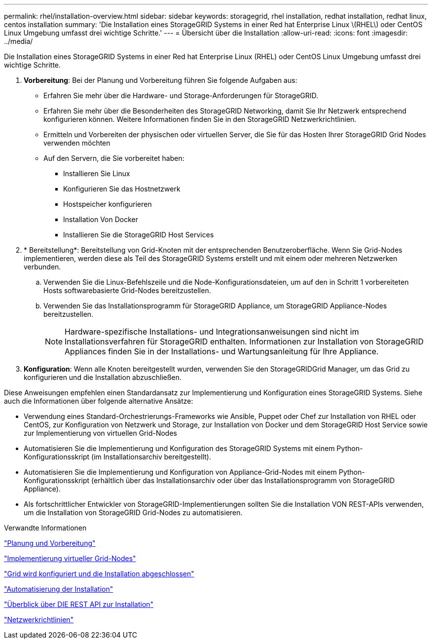 ---
permalink: rhel/installation-overview.html 
sidebar: sidebar 
keywords: storagegrid, rhel installation, redhat installation, redhat linux, centos installation 
summary: 'Die Installation eines StorageGRID Systems in einer Red hat Enterprise Linux \(RHEL\) oder CentOS Linux Umgebung umfasst drei wichtige Schritte.' 
---
= Übersicht über die Installation
:allow-uri-read: 
:icons: font
:imagesdir: ../media/


[role="lead"]
Die Installation eines StorageGRID Systems in einer Red hat Enterprise Linux (RHEL) oder CentOS Linux Umgebung umfasst drei wichtige Schritte.

. *Vorbereitung*: Bei der Planung und Vorbereitung führen Sie folgende Aufgaben aus:
+
** Erfahren Sie mehr über die Hardware- und Storage-Anforderungen für StorageGRID.
** Erfahren Sie mehr über die Besonderheiten des StorageGRID Networking, damit Sie Ihr Netzwerk entsprechend konfigurieren können. Weitere Informationen finden Sie in den StorageGRID Netzwerkrichtlinien.
** Ermitteln und Vorbereiten der physischen oder virtuellen Server, die Sie für das Hosten Ihrer StorageGRID Grid Nodes verwenden möchten
** Auf den Servern, die Sie vorbereitet haben:
+
*** Installieren Sie Linux
*** Konfigurieren Sie das Hostnetzwerk
*** Hostspeicher konfigurieren
*** Installation Von Docker
*** Installieren Sie die StorageGRID Host Services




. * Bereitstellung*: Bereitstellung von Grid-Knoten mit der entsprechenden Benutzeroberfläche. Wenn Sie Grid-Nodes implementieren, werden diese als Teil des StorageGRID Systems erstellt und mit einem oder mehreren Netzwerken verbunden.
+
.. Verwenden Sie die Linux-Befehlszeile und die Node-Konfigurationsdateien, um auf den in Schritt 1 vorbereiteten Hosts softwarebasierte Grid-Nodes bereitzustellen.
.. Verwenden Sie das Installationsprogramm für StorageGRID Appliance, um StorageGRID Appliance-Nodes bereitzustellen.
+

NOTE: Hardware-spezifische Installations- und Integrationsanweisungen sind nicht im Installationsverfahren für StorageGRID enthalten. Informationen zur Installation von StorageGRID Appliances finden Sie in der Installations- und Wartungsanleitung für Ihre Appliance.



. *Konfiguration*: Wenn alle Knoten bereitgestellt wurden, verwenden Sie den StorageGRIDGrid Manager, um das Grid zu konfigurieren und die Installation abzuschließen.


Diese Anweisungen empfehlen einen Standardansatz zur Implementierung und Konfiguration eines StorageGRID Systems. Siehe auch die Informationen über folgende alternative Ansätze:

* Verwendung eines Standard-Orchestrierungs-Frameworks wie Ansible, Puppet oder Chef zur Installation von RHEL oder CentOS, zur Konfiguration von Netzwerk und Storage, zur Installation von Docker und dem StorageGRID Host Service sowie zur Implementierung von virtuellen Grid-Nodes
* Automatisieren Sie die Implementierung und Konfiguration des StorageGRID Systems mit einem Python-Konfigurationsskript (im Installationsarchiv bereitgestellt).
* Automatisieren Sie die Implementierung und Konfiguration von Appliance-Grid-Nodes mit einem Python-Konfigurationsskript (erhältlich über das Installationsarchiv oder über das Installationsprogramm von StorageGRID Appliance).
* Als fortschrittlicher Entwickler von StorageGRID-Implementierungen sollten Sie die Installation VON REST-APIs verwenden, um die Installation von StorageGRID Grid-Nodes zu automatisieren.


.Verwandte Informationen
link:planning-and-preparation.html["Planung und Vorbereitung"]

link:deploying-virtual-grid-nodes.html["Implementierung virtueller Grid-Nodes"]

link:configuring-grid-and-completing-installation.html["Grid wird konfiguriert und die Installation abgeschlossen"]

link:automating-installation.html["Automatisierung der Installation"]

link:overview-of-installation-rest-api.html["Überblick über DIE REST API zur Installation"]

link:../network/index.html["Netzwerkrichtlinien"]
